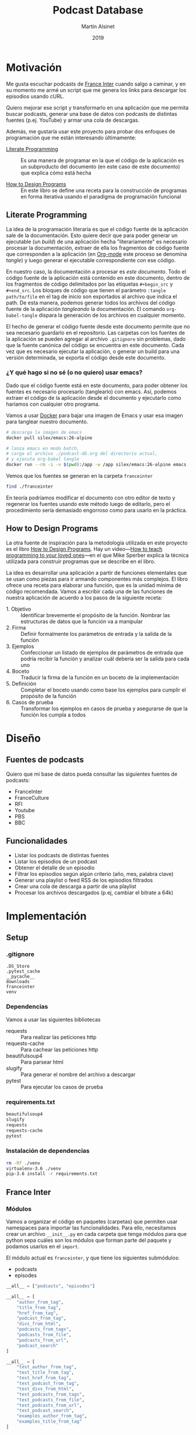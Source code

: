 #+TITLE: Podcast Database
#+AUTHOR: Martín Alsinet
#+DATE: 2019
#+PROPERTY: header-args:python :python python-3.6 :results output drawer :mkdirp yes
#+PROPERTY: header-args:sh :results raw drawer

* Motivación

Me gusta escuchar podcasts de [[https://franceinter.fr][France Inter]] cuando salgo a caminar, y en su momento me armé un script que me genera los links para descargar los episodios usando cURL.

Quiero mejorar ese script y transformarlo en una aplicación que me permita buscar podcasts, generar una base de datos con podcasts de distintas fuentes (p.ej. YouTube) y armar una cola de descargas.

Además, me gustaría usar este proyecto para probar dos enfoques de programación que me están interesando últimamente:

- [[http://www.literateprogramming.com/][Literate Programming]] :: Es una manera de programar en la que el código de la aplicación es un subproducto del documento (en este caso de este documento) que explica cómo está hecha

- [[https://htdp.org/2018-01-06/Book/part_preface.html][How to Design Programs]] :: En este libro se define una receta para la construcción de programas en forma iterativa usando el paradigma de programación funcional

** Literate Programming

La idea de la programación literaria es que el código fuente de la aplicación sale de la documentación. Esto quiere decir que para poder generar un ejecutable (un /build/) de una aplicación hecha "literariamente" es necesario procesar la documentación, extraer de ella los fragmentos de código fuente que corresponden a la aplicación (en [[https://orgmode.org][Org-mode]] este proceso se denomina /tangle/) y luego generar el ejecutable correspondiente con ese código.

En nuestro caso, la documentación a procesar es /este documento/. Todo el código fuente de la aplicación está contenido en este documento, dentro de los fragmentos de código delimitados por las etiquetas =#+begin_src= y =#+end_src=. Los bloques de código que tienen el parámetro =:tangle path/to/file= en el tag de inicio son exportados al archivo que indica el path. De esta manera, podemos generar todos los archivos del código fuente de la aplicación /tangleando/ la documentación. El comando =org-babel-tangle= dispara la generación de los archivos en cualquier momento.

El hecho de generar el código fuente desde este documento permite que no sea necesario guardarlo en el repositorio. Las carpetas con los fuentes de la aplicación se pueden agregar al archivo =.gitignore= sin problemas, dado que la fuente canónica del código se encuentra en este documento. Cada vez que es necesario ejecutar la aplicación, o generar un build para una versión determinada, se exporta el código desde este documento.

*** ¿Y qué hago si no sé (o no quiero) usar emacs?

Dado que el código fuente está en este documento, para poder obtener los fuentes es necesario procesarlo (tanglearlo) con emacs. Así, podemos extraer el código de la aplicación desde el documento y ejecutarlo como haríamos con cualquier otro programa. 

Vamos a usar [[https://www.docker.com/][Docker]] para bajar una imagen de Emacs y usar esa imagen para tanglear nuestro documento. 

#+begin_src sh :eval never
# descarga la imagen de emacs
docker pull silex/emacs:26-alpine

# lanza emacs en modo batch, 
# carga el archivo ./podcast-db.org del directorio actual,
# y ejecuta org-babel tangle
docker run --rm -i -v $(pwd):/app -w /app silex/emacs:26-alpine emacs --batch -l org podcast-db.org -f org-babel-tangle
#+end_src

Vemos que los fuentes se generan en la carpeta =franceinter=

#+begin_src sh :eval never
find ./franceinter
#+end_src

En teoría podríamos modificar el documento con otro editor de texto y regenerar los fuentes usando este método luego de editarlo, pero el procedimiento sería demasiado engorroso como para usarlo en la práctica.

** How to Design Programs

La otra fuente de inspiración para la metodología utilizada en este proyecto es el libro [[https://htdp.org/2018-01-06/Book/part_preface.html][How to Design Programs]]. Hay un video---[[https://media.ccc.de/v/35c3-9800-how_to_teach_programming_to_your_loved_ones][How to teach programming to your loved ones]]---en el que Mike Sperber explica la técnica utilizada para construir programas que se describe en el libro.

La idea es desarrollar una aplicación a partir de funciones elementales que se usan como piezas para ir armando componentes más complejos. El libro ofrece una receta para elaborar una función, que es la unidad mínima de código recomendada. Vamos a escribir cada una de las funciones de nuestra aplicación de acuerdo a los pasos de la siguiente receta:

- 1. Objetivo :: Identificar brevemente el propósito de la función. Nombrar las estructuras de datos que la función va a manipular 
- 2. Firma :: Definir formalmente los parámetros de entrada y la salida de la función
- 3. Ejemplos :: Confeccionar un listado de ejemplos de parámetros de entrada que podría recibir la función y analizar cuál debería ser la salida para cada uno
- 4. Boceto :: Traducir la firma de la función en un boceto de la implementación
- 5. Definición :: Completar el boceto usando como base los ejemplos para cumplir el propósito de la función
- 6. Casos de prueba :: Transformar los ejemplos en casos de prueba y asegurarse de que la función los cumpla a todos

* Diseño
** Fuentes de podcasts

Quiero que mi base de datos pueda consultar las siguientes fuentes de podcasts:

- FranceInter
- FranceCulture
- RFI
- Youtube
- PBS
- BBC

** Funcionalidades

- Listar los podcasts de distintas fuentes
- Listar los episodios de un podcast
- Obtener el detalle de un episodio
- Filtrar los episodios según algún criterio (año, mes, palabra clave)
- Generar una playlist o feed RSS de los episodios filtrados
- Crear una cola de descarga a partir de una playlist
- Procesar los archivos descargados (p.ej, cambiar el bitrate a 64k)

* Implementación
** Setup
*** .gitignore

#+begin_src text :tangle .gitignore
.DS_Store
.pytest_cache
__pycache__
downloads
franceinter
venv
#+end_src

*** Dependencias

Vamos a usar las siguientes bibliotecas

- requests :: Para realizar las peticiones http
- requests-cache :: Para cachear las peticiones http
- beautifulsoup4 :: Para parsear html
- slugify :: Para generar el nombre del archivo a descargar
- pytest :: Para ejecutar los casos de prueba

*** requirements.txt

#+begin_src txt :tangle requirements.txt
beautifulsoup4
slugify
requests
requests-cache
pytest
#+end_src

*** Instalación de dependencias

#+begin_src sh
rm -Rf ./venv
virtualenv-3.6 ./venv
pip-3.6 install -r requirements.txt
#+end_src

** France Inter
*** Módulos

Vamos a organizar el código en paquetes (carpetas) que permiten usar namespaces para importar las funcionalidades. Para ello, necesitamos crear un archivo =__init__.py= en cada carpeta que tenga módulos para que python sepa cuáles son los módulos que forman parte del paquete y podamos usarlos en el =import=.

El módulo actual es =franceinter=, y que tiene los siguientes submódulos:

- podcasts
- episodes

#+begin_src python :tangle franceinter/__init__.py
__all__ = ["podcasts", "episodes"]
#+end_src

#+begin_src python :tangle franceinter/podcasts/__init__.py
__all__ = [
    "author_from_tag", 
    "title_from_tag", 
    "href_from_tag", 
    "podcast_from_tag", 
    "divs_from_html", 
    "podcasts_from_tags", 
    "podcasts_from_file", 
    "podcasts_from_url", 
    "podcast_search"
]
#+end_src

#+begin_src python :tangle franceinter/podcasts/tests/__init__.py
__all__ = [
    "test_author_from_tag", 
    "test_title_from_tag", 
    "test_href_from_tag", 
    "test_podcast_from_tag", 
    "test_divs_from_html", 
    "test_podcasts_from_tags", 
    "test_podcasts_from_file", 
    "test_podcasts_from_url", 
    "test_podcast_search",
    "examples_author_from_tag", 
    "examples_title_from_tag"
]
#+end_src

*** Podcasts

France Inter publica en una sola página (enorme) el listado de todas sus emisiones. El html está bastante fácil de parsear, dado que los datos cada emisión se encuentran dentro de un =div= con la clase =rich-section-list-item-content=. Revisando el contenido de ese div, nos traemos el título del podcast, su URL y el autor (que es opcional).

**** author_from_tag
***** 1. Objetivo

Obtiene el autor del podcast de un fragmento de html. 

El autor se encuentra en el atributo =title= de un =a= que está dentro de un =span= que tiene la clase =rich-section-list-item-content-infos-author=

***** 2. Firma

La funcion recibe un objeto =bs4.element.Tag= y devuelve un =string=

***** 3. Ejemplos

Aquí vamos a crear diferentes ejemplos para usar como parámetro de entrada de nuestra función, que luego vamos a utilizar en los casos de prueba.

#+begin_src python :tangle franceinter/podcasts/tests/examples_author_from_tag.py
from bs4 import BeautifulSoup

def tag_without_span():
    html = '''<b class="boldest">
Extremely bold
    </b>'''
    soup = BeautifulSoup(html, "html.parser")
    tag = soup.b
    return tag

def tag_with_author():
    html = '''<div>
<p>Lorem ipsum</p>
<span class="rich-section-list-item-content-infos-author">
<a title="William Shakespeare"></a>
</span>
    /div>'''
    soup = BeautifulSoup(html, "html.parser")
    tag = soup.div
    return tag

def tag_without_link():
    html = '''<div>
<p>Lorem ipsum</p>
<span class="rich-section-list-item-content-infos-author">
<p title="William Shakespeare"></p>
</span>
    /div>'''
    soup = BeautifulSoup(html, "html.parser")
    tag = soup.div
    return tag

def tag_without_title():
    html = '''<div>
<p>Lorem ipsum</p>
<span class="rich-section-list-item-content-infos-author">
<a subtitle="William Shakespeare"></a>
</span>
    /div>'''
    soup = BeautifulSoup(html, "html.parser")
    tag = soup.div
    return tag

#+end_src

#+RESULTS:
:results:
True
:end:

***** 4. Boceto

#+begin_src python

def author_from_tag(tag):
    # devuelve un string
    author = ""
    # hay que buscar un span con la clase "rich-section..."
    # si existe el span hay que buscar un a
    # si existe el a hay que revisar si tiene el atributo title
    # si tiene el atributo title se guarda en la variable author
    return author
    
#+end_src

#+RESULTS:
:results:
None
:end:

***** 5. Definición

#+begin_src python :tangle franceinter/podcasts/author_from_tag.py
import bs4

def author_from_tag(tag):
    assert isinstance(tag, bs4.element.Tag), msg(tag)
    cls = "rich-section-list-item-content-infos-author"
    span = tag.find("span", class_=cls)
    author = ""
    if span:
        link = span.find("a")
        if link and "title" in link.attrs:
            author = link.attrs["title"]
    return author

def msg(tag):
    return "tag parameter must be an instance of bs4.element.Tag, received %s instead" % str(type(tag))
#+end_src

***** 6. Casos de prueba

1. Caso exitoso, devuelve el autor
2. El parámetro tag no es un bs4.element.tag, lanza un =AssertionError=
3. El html no tiene un tag =span= con la clase buscada, devuelve un string vacío
4. El html tiene el =span= pero no tiene un =a= dentro, devuelve un string vacío
5. El html tiene el =span= y el =a= pero éste último no tiene el atributo =title=, devuelve un string vacío

#+begin_src python :tangle franceinter/podcasts/tests/test_author_from_tag.py
from bs4 import BeautifulSoup
from franceinter.podcasts.author_from_tag import *
from franceinter.podcasts.tests.examples_author_from_tag import *

def test_author_ok():
    tag = tag_with_author()
    assert ("William Shakespeare" == author_from_tag(tag))

def test_tag_not_bs4tag():
    try:
        author_from_tag(5)
    except AssertionError:
        assert(True)

def test_span_not_found():
    tag = tag_without_span()
    assert ("" == author_from_tag(tag))

def test_a_not_found():
    tag = tag_without_link()
    assert ("" == author_from_tag(tag))

def test_title_not_found():
    tag = tag_without_title()
    assert ("" == author_from_tag(tag))

#+end_src

#+RESULTS:
:results:
None
:end:

****** Run tests

#+begin_src sh :results output drawer
./pytest franceinter/podcasts/tests/test_author_from_tag.py
#+end_src

#+RESULTS:
:results:
============================= test session starts ==============================
platform linux -- Python 3.6.8, pytest-4.2.0, py-1.7.0, pluggy-0.8.1
rootdir: /app, inifile:
collected 5 items

franceinter/podcasts/tests/test_author_from_tag.py .....                 [100%]

=========================== 5 passed in 0.30 seconds ===========================
:end:

**** title_from_tag
***** 1. Objetivo

Obtiene el título del podcast de un fragmento de html.

El título se encuentra en el atributo =title= de un =a= que está dentro de un =span= que tiene la clase =rich-section-list-item-content-title=

***** 2. Firma

La función recibe un objeto =bs4.element.Tag= y devuelve un =string=

***** 3. Ejemplos


#+begin_src python :tangle franceinter/podcasts/tests/examples_title_from_tag.py
from bs4 import BeautifulSoup

def tag_without_span():
    html = '''<b class="boldest">
Extremely bold
    </b>'''
    soup = BeautifulSoup(html, "html.parser")
    tag = soup.b
    return tag

def tag_with_title():
    html = '''<div>
<p>Lorem ipsum</p>
<span class="rich-section-list-item-content-title">
<a title="Sur les épaules de Darwin"></a>
</span>
    /div>'''
    soup = BeautifulSoup(html, "html.parser")
    tag = soup.div
    return tag

def tag_without_link():
    html = '''<div>
<p>Lorem ipsum</p>
<span class="rich-section-list-item-content-title">
<p title="Sur les épaules de Darwin"></p>
</span>
    /div>'''
    soup = BeautifulSoup(html, "html.parser")
    tag = soup.div
    return tag

def tag_without_title():
    html = '''<div>
<p>Lorem ipsum</p>
<span class="rich-section-list-item-content-title">
<a subtitle="Sur les épaules de Darwin"></a>
</span>
    /div>'''
    soup = BeautifulSoup(html, "html.parser")
    tag = soup.div
    return tag

#+end_src

***** 4. Boceto
***** 5. Definición

#+begin_src python :tangle franceinter/podcasts/title_from_tag.py
import bs4

def title_from_tag(tag):
    assert isinstance(tag, bs4.element.Tag), msg(tag)
    cls = "rich-section-list-item-content-title"
    span = tag.find("span", class_=cls)
    title = ""
    if span:
        link = span.find("a")
        if link and "title" in link.attrs:
            title = link.attrs["title"]
    return title

def msg(tag):
    return "tag parameter must be an instance of bs4.element.Tag, received %s instead" % str(type(tag))
#+end_src

***** 6. Casos de prueba

1. Caso exitoso, devuelve el título
2. El parámetro tag no es un bs4.element.tag, lanza un =AssertionError=
3. El html no tiene un tag =span= con la clase buscada, devuelve un string vacío
4. El html tiene el =span= pero no tiene un =a= dentro, devuelve un string vacío
5. El html tiene el =span= y el =a= pero éste último no tiene el atributo =title=, devuelve un string vacío

#+begin_src python :tangle franceinter/podcasts/tests/test_title_from_tag.py
from bs4 import BeautifulSoup
from franceinter.podcasts.title_from_tag import *
from franceinter.podcasts.tests.examples_title_from_tag import *

def test_author_ok():
    tag = tag_with_title()
    assert ("Sur les épaules de Darwin" == title_from_tag(tag))

def test_tag_not_bs4tag():
    try:
        title_from_tag(5)
    except AssertionError:
        assert(True)

def test_span_not_found():
    tag = tag_without_span()
    assert ("" == title_from_tag(tag))

def test_a_not_found():
    tag = tag_without_link()
    assert ("" == title_from_tag(tag))

def test_title_not_found():
    tag = tag_without_title()
    assert ("" == title_from_tag(tag))

#+end_src

#+RESULTS:
:results:
None
:end:

#+begin_src python
from bs4 import BeautifulSoup
from franceinter.podcasts.title_from_tag import *
from franceinter.podcasts.tests.examples_title_from_tag import *

tag = tag_with_title()
title = title_from_tag(tag)
print(title)

#+end_src

#+RESULTS:
:results:
Sur les épaules de Darwin
:end:

****** Run tests

#+begin_src sh :results output drawer
./pytest ./franceinter/podcasts/tests/test_title_from_tag.py
#+end_src

#+RESULTS:
:results:
============================= test session starts ==============================
platform linux -- Python 3.6.8, pytest-4.2.0, py-1.7.0, pluggy-0.8.1
rootdir: /app, inifile:
collected 5 items

franceinter/podcasts/tests/test_title_from_tag.py .....                  [100%]

=========================== 5 passed in 0.32 seconds ===========================
:end:

**** href_from_tag
***** 1. Objetivo
***** 2. Firma
***** 3. Ejemplos
***** 4. Boceto
***** 5. Definición
***** 6. Casos de prueba
**** podcast_from_tag
***** 1. Objetivo
***** 2. Firma
***** 3. Ejemplos
***** 4. Boceto
***** 5. Definición
***** 6. Casos de prueba
**** tags_from_html
***** 1. Objetivo
***** 2. Firma
***** 3. Ejemplos
***** 4. Boceto
***** 5. Definición
***** 6. Casos de prueba
**** podcasts_from_tags
***** 1. Objetivo
***** 2. Firma
***** 3. Ejemplos
***** 4. Boceto
***** 5. Definición
***** 6. Casos de prueba
**** podcasts_from_file
***** 1. Objetivo
***** 2. Firma
***** 3. Ejemplos
***** 4. Boceto
***** 5. Definición
***** 6. Casos de prueba
**** podcasts_from_url
***** 1. Objetivo
***** 2. Firma
***** 3. Ejemplos
***** 4. Boceto
***** 5. Definición
***** 6. Casos de prueba
**** podcast_search
***** 1. Objetivo
***** 2. Firma
***** 3. Ejemplos
***** 4. Boceto
***** 5. Definición
***** 6. Casos de prueba
**** Implementación completa

#+begin_src python :tangle franceinter/podcasts.py 
from bs4 import BeautifulSoup
from urllib.request import urlopen
import re

def div_author(div):
    cls = "rich-section-list-item-content-infos-author"
    span = div.find("span", class_=cls)
    author = ''
    if span:
        author = span.find("a").attrs["title"]
    return author

def div_title(div):
    cls = "rich-section-list-item-content-title"
    link = div.find("a", class_=cls)
    title = ''
    if link:
        title = link.attrs["title"]
    return title

def div_href(div):
    cls = "rich-section-list-item-content-title"
    link = div.find("a", class_=cls)
    href = ''
    if link:
        href = "https://franceinter.fr/" + link.attrs["href"]
    return href

def div_to_podcast(div):
    return {
        'author': div_author(div),
        'title': div_title(div),
        'url': div_href(div)
    }

def divs(html):
    soup = BeautifulSoup(html, "html.parser")
    cls = "rich-section-list-item-content"
    return soup.find_all("div", class_=cls)

def podcasts():
    for div in divs():
        yield div_to_podcast(div)

def podcasts_from_file(filename):
    with open(filename) as html:
        for div in divs(html.read()):
            yield div_to_podcast(div)

def podcasts_from_url(url):
    with urlopen(url) as html:
        for div in divs(html.read()):
            yield div_to_podcast(div)

def podcast_search(query, podcasts):
    return filter(lambda p: re.search(query, p["title"], re.IGNORECASE) 
                  or re.search(query, p["author"], re.IGNORECASE), 
                  podcasts)

#+end_src

*** Episodios

En el URL de un podcast vemos el listado de los últimos episodios disponibles. Al final del listado hay un selector de páginas para acceder al historial de episodios. Para poder obtener el historial completo necesitamos la cantidad de páginas, que está en un tag ~<li>~ que tiene la clase =last=. Una vez que tengamos la cantidad de páginas podemos obtener el listado de episodios, parseando cada una de las páginas del historial.

#+begin_src python :tangle franceinter/episodes.py
from bs4 import BeautifulSoup
from urllib.request import urlopen
from franceinter import podcasts as p
import re

def lastpage_from_filename(filename):
    with open(filename) as html:
        soup = BeautifulSoup(html, "html.parser")
        lastpage = 1
        item = soup.find("li", class_="last")
        if item:
            href = item.find("a").attrs["href"]
            match = re.search("([0-9]+)$", href)
            if match:
                lastpage = int(match.groups()[0])
        return lastpage

def page_list(podcast):
    lastpage = lastpage_from_filename("episodes.html")
    for pagenum in range(1, lastpage+1):
        yield podcast["url"] + "?p=" + str(pagenum)

#return lastpage_from_filename("episodes.html")

podcasts = p.podcasts_from_file('emissions.html')
darwin = list(p.podcast_search("darwin", podcasts))[0]

return list(page_list(darwin))
#+end_src

#+RESULTS:
:results:
:end:

#+begin_src sh
#curl -o episodes.html https://franceinter.fr/emissions/sur-les-epaules-de-darwin
#ls -alh *.html
cat episodes.html | grep "pager-item"
#+end_src

#+RESULTS:
:results:
                                    <li class="pager-item active">
                                    <li class="pager-item">
                                    <li class="pager-item">
                                    <li class="pager-item">
                                    <li class="pager-item">
                                    <li class="pager-item">
                                    <li class="pager-item">
                                    <li class="pager-item">
                                    <li class="pager-item">
                                    <li class="pager-item">
                                                                            <li class="pager-item show-hidden">
                                        <li class="pager-item next">
                    <li class="pager-item last">
                            <li class="pager-item">
:end:

** test
*** shell

#+begin_src sh
ls -alh ./franceinter
#+end_src

#+RESULTS:
:results:
total 16
drwxr-xr-x   5 martin  staff   160B Feb  3 12:19 .
drwxr-xr-x  19 martin  staff   608B Feb  3 12:22 ..
-rw-r--r--   1 martin  staff    23B Feb  3 12:18 __init__.py
drwxr-xr-x   4 martin  staff   128B Feb  3 12:19 __pycache__
-rw-r--r--   1 martin  staff   1.5K Feb  3 12:18 podcasts.py
:end:

*** listar podcasts

#+begin_src python :python python-3.6 :results drawer
import franceinter.podcasts as fr

podcasts = fr.podcasts_from_file('emissions.html')
#podcasts = fr.podcasts_from_url('https://www.franceinter.fr/emissions')

#return list(podcasts)[39]
return list(fr.podcast_search("darwin", podcasts))
#+end_src

#+RESULTS:
:results:
[{'author': 'Jean Claude Ameisen', 'title': 'Sur les épaules de Darwin', 'url': 'https://franceinter.fr/emissions/emissions/sur-les-epaules-de-darwin'}]
:end:

*** implementación anterior

#+begin_src python :python python-3.6 :results output
from bs4 import BeautifulSoup
from urllib.request import urlopen
import re

def slugify(string):
    return re.sub(r'[-\s]+', '-',
                  (re.sub(r'[^\w\s-]', '',string).strip().lower()))

def linkToDate(link):
    date = ""
    rd = re.search("([0-9]{2})-([a-z]+)-([0-9]{4})$", link)
    if rd:
        date = rd.group(3) + "-" + monthNumber(rd.group(2)) + "-" + rd.group(1)
    return date
        
def monthNumber(month):
    return {
        'janvier': "01",
        'fevrier': "02",
        'mars': "03",
        'avril': "04",
        'mai': "05",
        'juin': "06",
        'juillet': "07",
        'aout': "08",
        'septembre': "09",
        'octobre': "10",
        'novembre': "11",
        'decembre': "12"
    }[month]

    
r = urlopen('https://www.franceinter.fr/emissions/sur-les-epaules-de-darwin?p=2').read()
soup = BeautifulSoup(r, "html.parser")
#print(soup.prettify())
buttons = soup.find_all("button", class_="replay-button")

for button in buttons:
    if "data-url" in button.attrs:
        #print(button.attrs)
        link = button.attrs["data-diffusion-path"]
        date = linkToDate(link)
        filename = date + "-" + slugify(button.attrs["data-diffusion-title"]) + ".mp3"
        #print(filename)
        print("curl -o " + filename + " " + button.attrs["data-url"])
        #print("")

#+end_src

#+RESULTS:
:results:
:end:

